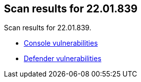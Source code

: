 == Scan results for 22.01.839

Scan results for 22.01.839.

* xref:../v22_01_839/console_vulnerabilities.adoc[Console vulnerabilities]
* xref:../v22_01_839/defender_vulnerabilities.adoc[Defender vulnerabilities]
